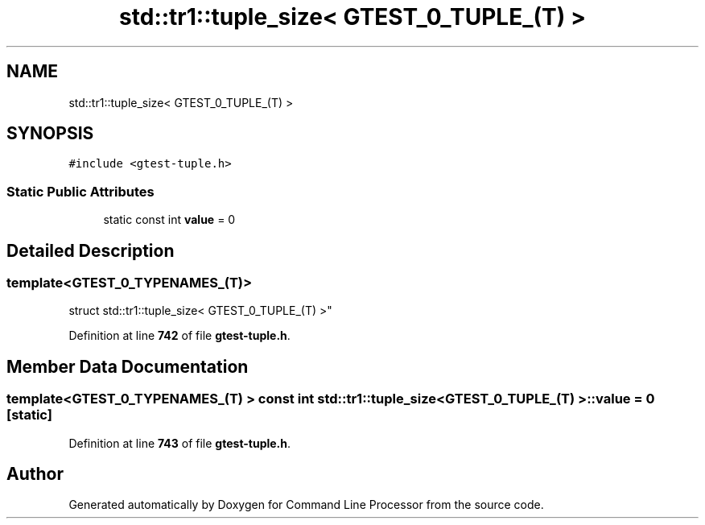.TH "std::tr1::tuple_size< GTEST_0_TUPLE_(T) >" 3 "Wed Nov 3 2021" "Version 0.2.3" "Command Line Processor" \" -*- nroff -*-
.ad l
.nh
.SH NAME
std::tr1::tuple_size< GTEST_0_TUPLE_(T) >
.SH SYNOPSIS
.br
.PP
.PP
\fC#include <gtest\-tuple\&.h>\fP
.SS "Static Public Attributes"

.in +1c
.ti -1c
.RI "static const int \fBvalue\fP = 0"
.br
.in -1c
.SH "Detailed Description"
.PP 

.SS "template<\fBGTEST_0_TYPENAMES_\fP(T)>
.br
struct std::tr1::tuple_size< GTEST_0_TUPLE_(T) >"
.PP
Definition at line \fB742\fP of file \fBgtest\-tuple\&.h\fP\&.
.SH "Member Data Documentation"
.PP 
.SS "template<\fBGTEST_0_TYPENAMES_\fP(T) > const int \fBstd::tr1::tuple_size\fP< \fBGTEST_0_TUPLE_\fP(T) >::value = 0\fC [static]\fP"

.PP
Definition at line \fB743\fP of file \fBgtest\-tuple\&.h\fP\&.

.SH "Author"
.PP 
Generated automatically by Doxygen for Command Line Processor from the source code\&.
